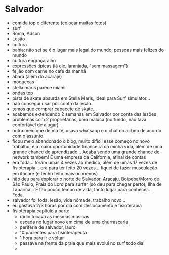* Salvador

- comida top e diferente (colocar muitas fotos)
- surf
- Roma, Adson
- Lesão
- cultura
- bahia: não sei se é o lugar mais legal do mundo, pessoas mais felizes do mundo
- cultura engraçaralho
- expressões típicas (lá ele, laranjada, "sem massagem")
- feijão com carne no café da manhã
- abará (além do acarajé)
- moquecas
- stella maris parece miami
- ondas top
- pista de skate absurda em Stella Maris, ideal para Surf simulator...
- não consegui usar por conta da lesão..
- temos que comprar capacete de skate...
- acabamos extendendo 2 semanas em Salvador por conta das lesões
- problemas com 2 proprietárias, uma maluca (no fundo, não tava
  confortável de alugar)
- outra meio que de má fé, usava whatsapp e o chat do airbnb de acordo
  com o assunto
- ficou meio abandonado o blog, muito difícil esse começo no novo
  trabalho, é a maior oportunidade financeira da minha vida, além de
  uma grande chance de aprendizado... Acaba sendo uma grande chance de
  network também! É uma empresa da California, afinal de contas
- era foda... foram umas 4 vezes ao médico, além de umas 17 vezes de
  fisioterapia... era para ter feito 20 vezes... fiquei de fazer
  musculação em itacaré (e tenho feito mais ou menos)
- não deu para explorar o norte de Salvador, Aracaju, Boipeba/Morro de
  São Paulo, Praia do Lord para surfar (só deu para chegar perto),
  Ilha de Taparica... É tão pouco tempo de vida, tanto lugar para
  conhecer... Foda.
- salvador foi foda: lesão, vida nômade, trabalho novo...
- eu gastava 2/3 horas por dia com deslocamento e fisioterapia
- fisioterapia capítulo a parte
  - rádio tocava as mesmas músicas
  - escada no lugar novo em cima de uma churrascaria
  - periferia de salvador, lauro
  - 10 pacientes para fisioterapeuta
  - 1 hora para ir e voltar
  - passava na frente da praia que mais evoluí no surf todo dia!
  - 
